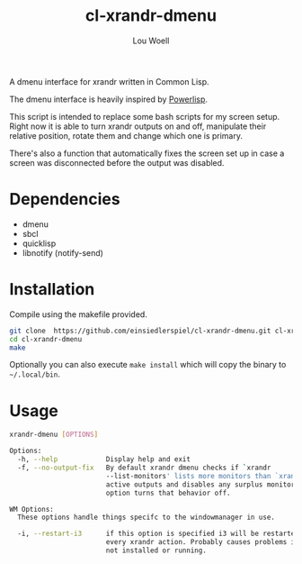 #+TITLE: cl-xrandr-dmenu
#+AUTHOR: Lou Woell
#+MAIL: lou.woell@posteo.de

A dmenu interface for xrandr written in Common Lisp.

The dmenu interface is heavily inspired by [[https://github.com/luksamuk/powerlisp][Powerlisp]].

This script is intended to replace some bash scripts for my screen setup. Right
now it is able to turn xrandr outputs on and off, manipulate their relative
position, rotate them and change which one is primary.

There's also a function that automatically fixes the screen set up in case a
screen was disconnected before the output was disabled.

* Dependencies

- dmenu
- sbcl
- quicklisp
- libnotify (notify-send)

* Installation

Compile using the makefile provided.

#+begin_src bash
  git clone  https://github.com/einsiedlerspiel/cl-xrandr-dmenu.git cl-xrandr-dmenu
  cd cl-xrandr-dmenu
  make
#+end_src

Optionally you can also execute ~make install~ which will copy the binary to ~~/.local/bin~.

* Usage

#+begin_src bash
xrandr-dmenu [OPTIONS]

Options:
  -h, --help            Display help and exit
  -f, --no-output-fix   By default xrandr dmenu checks if `xrandr
                        --list-monitors' lists more monitors than `xrandr' lists
                        active outputs and disables any surplus monitors. This
                        option turns that behavior off.

WM Options:
  These options handle things specifc to the windowmanager in use.

  -i, --restart-i3      if this option is specified i3 will be restarted after
                        every xrandr action. Probably causes problems if i3 is
                        not installed or running.
#+end_src
